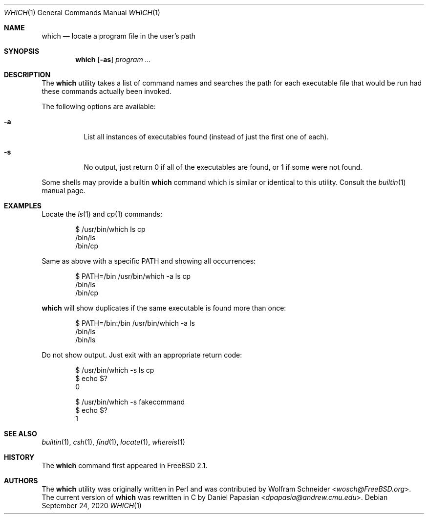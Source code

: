 .\" Manpage Copyright (c) 1995, Jordan Hubbard <jkh@FreeBSD.org>
.\"
.\" Redistribution and use in source and binary forms, with or without
.\" modification, are permitted provided that the following conditions
.\" are met:
.\" 1. Redistributions of source code must retain the above copyright
.\"    notice, this list of conditions and the following disclaimer.
.\" 2. Redistributions in binary form must reproduce the above copyright
.\"    notice, this list of conditions and the following disclaimer in the
.\"    documentation and/or other materials provided with the distribution.
.\" 3. All advertising materials mentioning features or use of this software
.\"    must display the following acknowledgement:
.\"      This product includes software developed by the FreeBSD Project
.\"      its contributors.
.\" 4. Neither the name of the FreeBSD Project nor the names of its contributors
.\"    may be used to endorse or promote products derived from this software
.\"    without specific prior written permission.
.\"
.\" THIS SOFTWARE IS PROVIDED BY THE CONTRIBUTOR ``AS IS'' AND ANY EXPRESS OR
.\" IMPLIED WARRANTIES, INCLUDING, BUT NOT LIMITED TO, THE IMPLIED WARRANTIES
.\" OF MERCHANTABILITY AND FITNESS FOR A PARTICULAR PURPOSE ARE DISCLAIMED.
.\" IN NO EVENT SHALL THE CONTRIBUTOR BE LIABLE FOR ANY DIRECT, INDIRECT,
.\" INCIDENTAL, SPECIAL, EXEMPLARY, OR CONSEQUENTIAL DAMAGES (INCLUDING, BUT
.\" NOT LIMITED TO, PROCUREMENT OF SUBSTITUTE GOODS OR SERVICES; LOSS OF USE,
.\" DATA, OR PROFITS; OR BUSINESS INTERRUPTION) HOWEVER CAUSED AND ON ANY
.\" THEORY OF LIABILITY, WHETHER IN CONTRACT, STRICT LIABILITY, OR TORT
.\" (INCLUDING NEGLIGENCE OR OTHERWISE) ARISING IN ANY WAY OUT OF THE USE
.\" OF THIS SOFTWARE, EVEN IF ADVISED OF THE POSSIBILITY OF SUCH DAMAGE.
.\"
.Dd September 24, 2020
.Dt WHICH 1
.Os
.Sh NAME
.Nm which
.Nd "locate a program file in the user's path"
.Sh SYNOPSIS
.Nm
.Op Fl as
.Ar program ...
.Sh DESCRIPTION
The
.Nm
utility
takes a list of command names and searches the path for each executable
file that would be run had these commands actually been invoked.
.Pp
The following options are available:
.Bl -tag -width indent
.It Fl a
List all instances of executables found (instead of just the first one
of each).
.It Fl s
No output, just return 0 if all of the executables are found, or 1 if
some were not found.
.El
.Pp
Some shells may provide a builtin
.Nm
command which is similar or identical to this utility.
Consult the
.Xr builtin 1
manual page.
.Sh EXAMPLES
Locate the
.Xr ls 1
and
.Xr cp 1
commands:
.Bd -literal -offset indent
$ /usr/bin/which ls cp
/bin/ls
/bin/cp
.Ed
.Pp
Same as above with a specific
.Ev PATH
and showing all occurrences:
.Bd -literal -offset indent
$ PATH=/bin /usr/bin/which -a ls cp
/bin/ls
/bin/cp
.Ed
.Pp
.Nm which
will show duplicates if the same executable is found more than once:
.Bd -literal -offset indent
$ PATH=/bin:/bin /usr/bin/which -a ls
/bin/ls
/bin/ls
.Ed
.Pp
Do not show output.
Just exit with an appropriate return code:
.Bd -literal -offset indent
$ /usr/bin/which -s ls cp
$ echo $?
0

$ /usr/bin/which -s fakecommand
$ echo $?
1
.Ed
.Sh SEE ALSO
.Xr builtin 1 ,
.Xr csh 1 ,
.Xr find 1 ,
.Xr locate 1 ,
.Xr whereis 1
.Sh HISTORY
The
.Nm
command first appeared in
.Fx 2.1 .
.Sh AUTHORS
.An -nosplit
The
.Nm
utility was originally written in Perl and was contributed by
.An Wolfram Schneider Aq Mt wosch@FreeBSD.org .
The current version of
.Nm
was rewritten in C by
.An Daniel Papasian Aq Mt dpapasia@andrew.cmu.edu .
